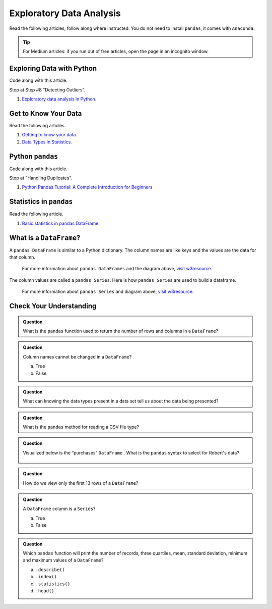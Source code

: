 Exploratory Data Analysis
=========================

Read the following articles, follow along where instructed.  You do not need to install ``pandas``, it comes with ``Anaconda``.  

.. admonition:: Tip
  
  For Medium articles: if you run out of free articles, open the page in an incognito window.

Exploring Data with Python
--------------------------

Code along with this article.  

Stop at Step #8 "Detecting Outliers".

#. `Exploratory data analysis in Python <https://towardsdatascience.com/exploratory-data-analysis-in-python-c9a77dfa39ce>`_.



Get to Know Your Data
---------------------

Read the following articles.

#. `Getting to know your data <https://medium.com/@shanegary/getting-to-know-your-data-9e42935e7f60>`_.

#. `Data Types in Statistics <https://towardsdatascience.com/data-types-in-statistics-347e152e8bee>`_.


Python ``pandas``
-----------------

Code along with this article.  

Stop at "Handling Duplicates".

#. `Python Pandas Tutorial: A Complete Introduction for Beginners <https://www.learndatasci.com/tutorials/python-pandas-tutorial-complete-introduction-for-beginners/>`_

Statistics in ``pandas``
------------------------

Read the following article.

#. `Basic statistics in pandas DataFrame <https://medium.com/@kasiarachuta/basic-statistics-in-pandas-dataframe-594208074f85>`__.
  
What is a ``DataFrame``?
------------------------

A ``pandas DataFrame`` is similar to a Python dictionary. The column names are like keys and the values are the data for that column. 

.. figure:: figures/diagramPandasDataframe.png
  :alt: Diagram of a Pandas Dataframe.
  
  
  For more information about ``pandas DataFrames`` and the diagram above, `visit w3resource <https://www.w3resource.com/python-exercises/pandas/index-dataframe.php>`__.

| The column values are called a ``pandas Series``. Here is how ``pandas Series`` are used to build a dataframe.

.. figure:: figures/diagramPandasSeries.png
  :alt: Diagram of how ``pandas Series``  a dataframe.  

  For more information about ``pandas Series`` and diagram above, `visit w3resource <https://www.datasciencemadesimple.com/create-series-in-python-pandas/>`__.

Check Your Understanding
------------------------

.. admonition:: Question

  What is the ``pandas`` function used to return the number of rows and columns in a ``DataFrame``?

.. admonition:: Question
  
  Column names cannot be changed in a ``DataFrame``?

  a. True
  b. False

.. admonition:: Question

  What can knowing the data types present in a data set tell us about the data being presented?

.. admonition:: Question

  What is the ``pandas`` method for reading a CSV file type?

.. admonition:: Question

  Visualized below is the “purchases” ``DataFrame`` . What is the ``pandas`` syntax to select for Robert's data?

  .. figure:: figures/purchaseDataframe.png
   :alt: DataFrame showing name of person and if they purchased apples and/or oranges.

.. admonition:: Question

  How do we view only the first 13 rows of a ``DataFrame``?

.. admonition:: Question

  A ``DataFrame`` column is a ``Series``?

  a. True
  b. False

.. admonition:: Question  

  Which ``pandas`` function will print the number of records, three quartiles, mean, standard deviation, minimum and maximum values of a ``DataFrame``?

  a. ``.describe()`` 
  b. ``.index()`` 
  c. ``.statistics()`` 
  d. ``.head()`` 
